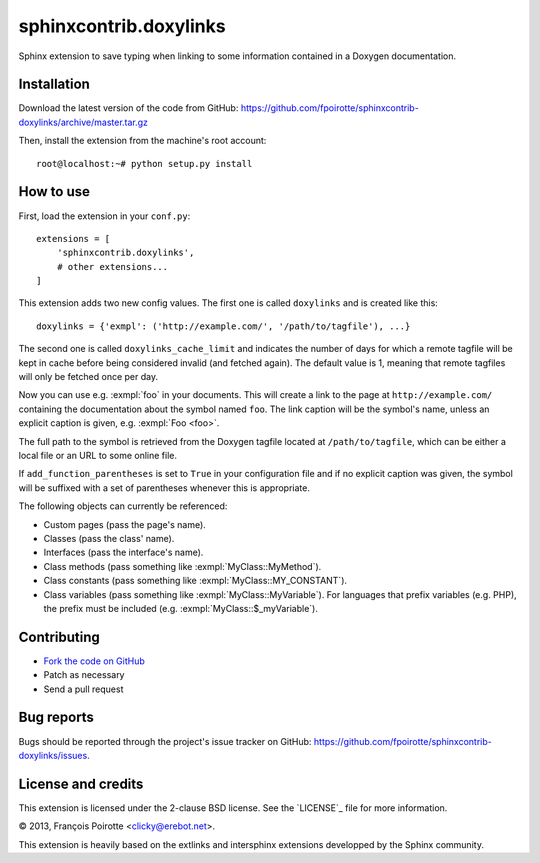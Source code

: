 sphinxcontrib.doxylinks
=======================

Sphinx extension to save typing when linking to some information contained in
a Doxygen documentation.


Installation
------------

Download the latest version of the code from GitHub:
https://github.com/fpoirotte/sphinxcontrib-doxylinks/archive/master.tar.gz

Then, install the extension from the machine's root account::

    root@localhost:~# python setup.py install


How to use
----------

First, load the extension in your ``conf.py``::

    extensions = [
        'sphinxcontrib.doxylinks',
        # other extensions...
    ]

This extension adds two new config values.
The first one is called ``doxylinks`` and is created like this::

    doxylinks = {'exmpl': ('http://example.com/', '/path/to/tagfile'), ...}

The second one is called ``doxylinks_cache_limit`` and indicates
the number of days for which a remote tagfile will be kept in cache
before being considered invalid (and fetched again).
The default value is 1, meaning that remote tagfiles will only be
fetched once per day.

Now you can use e.g. :exmpl:`foo` in your documents.  This will create a
link to the page at ``http://example.com/`` containing the documentation
about the symbol named ``foo``.
The link caption will be the symbol's name, unless an explicit caption
is given, e.g. :exmpl:`Foo <foo>`.

The full path to the symbol is retrieved from the Doxygen tagfile located
at ``/path/to/tagfile``, which can be either a local file or an URL
to some online file.

If ``add_function_parentheses`` is set to ``True`` in your configuration
file and if no explicit caption was given, the symbol will be suffixed
with a set of parentheses whenever this is appropriate.

The following objects can currently be referenced:

-   Custom pages (pass the page's name).
-   Classes (pass the class' name).
-   Interfaces (pass the interface's name).
-   Class methods (pass something like :exmpl:`MyClass::MyMethod`).
-   Class constants (pass something like :exmpl:`MyClass::MY_CONSTANT`).
-   Class variables (pass something like :exmpl:`MyClass::MyVariable`).
    For languages that prefix variables (e.g. PHP), the prefix must be
    included (e.g. :exmpl:`MyClass::$_myVariable`).


Contributing
------------

-   `Fork the code on GitHub`__
-   Patch as necessary
-   Send a pull request

.. __: https://github.com/fpoirotte/sphinxcontrib-doxylinks/fork_select


Bug reports
-----------

Bugs should be reported through the project's issue tracker on GitHub:
https://github.com/fpoirotte/sphinxcontrib-doxylinks/issues.


License and credits
-------------------

This extension is licensed under the 2-clause BSD license.
See the `LICENSE`_ file for more information.

© 2013, François Poirotte <clicky@erebot.net>.

This extension is heavily based on the extlinks and intersphinx extensions
developped by the Sphinx community.
